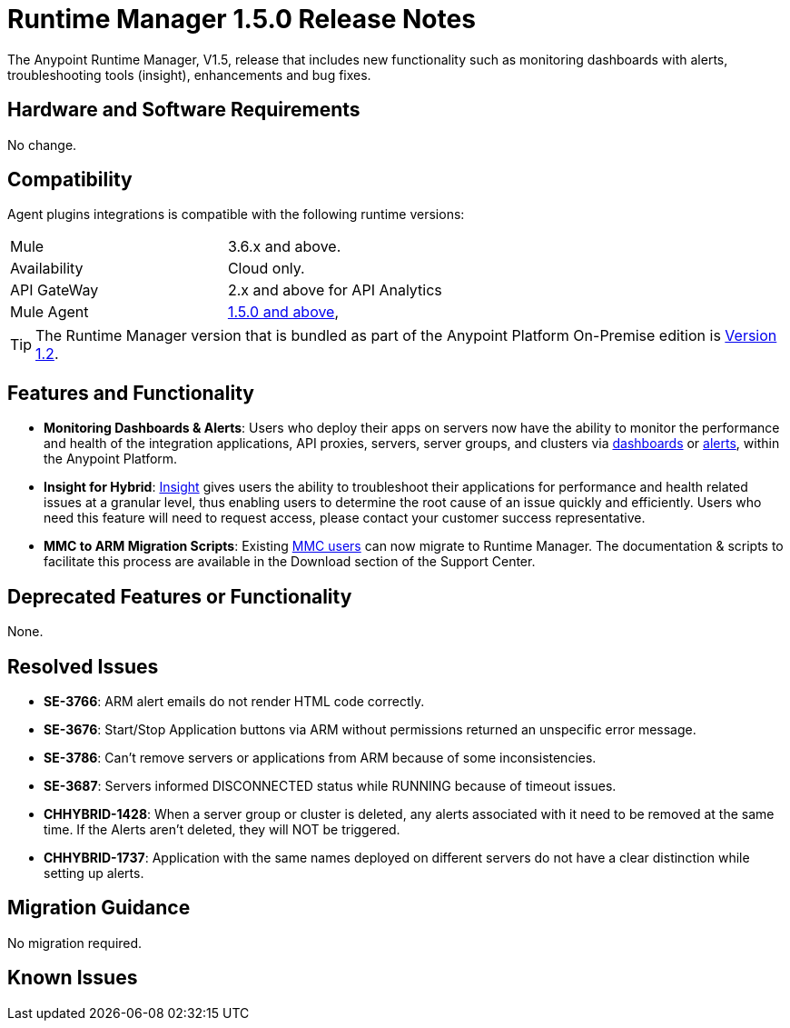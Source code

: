 :keywords: arm, runtime manager, release notes

= Runtime Manager 1.5.0 Release Notes


The Anypoint Runtime Manager, V1.5, release that includes new functionality such as monitoring dashboards with alerts, troubleshooting tools (insight), enhancements and bug fixes.


== Hardware and Software Requirements

No change.

== Compatibility


Agent plugins integrations is compatible with the following runtime versions:

[cols="2*a"]
|===
|Mule | 3.6.x and above.
|Availability | Cloud only.
|API GateWay | 2.x and above for API Analytics
|Mule Agent | link:https://docs.mulesoft.com/release-notes/mule-agent-1.5.0-release-notes[1.5.0 and above],
|===


[TIP]
The Runtime Manager version that is bundled as part of the Anypoint Platform On-Premise edition is link:/release-notes/runtime-manager-1.2.0-release-notes[Version 1.2].

== Features and Functionality


* *Monitoring Dashboards & Alerts*: Users who deploy their apps on servers now have the ability to monitor the performance and health of the integration applications, API proxies, servers, server groups, and clusters via link:/runtime-manager/monitoring-dashboards[dashboards] or link:/runtime-manager/alerts-in-runtime-manager[alerts], within the Anypoint Platform.

* *Insight for Hybrid*: link:/runtime-manager/insight[Insight] gives users the ability to troubleshoot their applications for performance and health related issues at a granular level, thus enabling users to determine the root cause of an issue quickly and efficiently. Users who need this feature will need to request access, please contact your customer success representative.

* *MMC to ARM Migration Scripts*: Existing link:/mule-management-console/v/3.8/[MMC users] can now migrate to Runtime Manager.  The documentation & scripts to facilitate this process are available in the Download section of the Support Center.



== Deprecated Features or Functionality

None.

== Resolved Issues

* *SE-3766*: ARM alert emails do not render HTML code correctly.
* *SE-3676*: Start/Stop Application buttons via ARM without permissions returned an unspecific error message.
* *SE-3786*: Can’t remove servers or applications from ARM because of some inconsistencies.
* *SE-3687*: Servers informed DISCONNECTED status while RUNNING because of timeout issues.
* *CHHYBRID-1428*: When a server group or cluster is deleted, any alerts associated with it need to be removed at the same time. If the Alerts aren’t deleted, they will NOT be triggered.
* *CHHYBRID-1737*: Application with the same names deployed on different servers do not have a clear distinction while setting up alerts.


== Migration Guidance

No migration required.

== Known Issues
